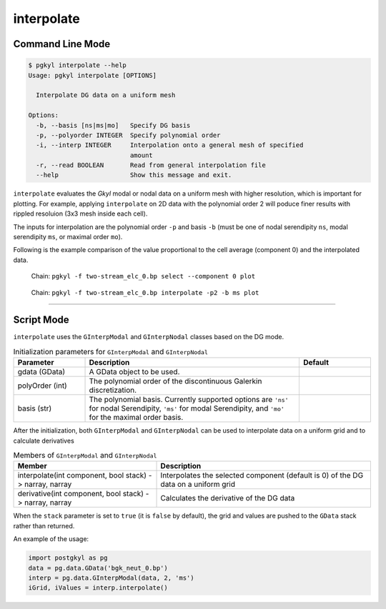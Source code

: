 .. _pg_cmd-interpolate:

interpolate
+++++++++++

Command Line Mode
^^^^^^^^^^^^^^^^^

.. code-block:: bash

   $ pgkyl interpolate --help
   Usage: pgkyl interpolate [OPTIONS]

     Interpolate DG data on a uniform mesh

   Options:
     -b, --basis [ns|ms|mo]   Specify DG basis
     -p, --polyorder INTEGER  Specify polynomial order
     -i, --interp INTEGER     Interpolation onto a general mesh of specified
		              amount
     -r, --read BOOLEAN       Read from general interpolation file
     --help                   Show this message and exit.


``interpolate`` evaluates the `Gkyl` modal or nodal data on a uniform
mesh with higher resolution, which is important for plotting. For
example, applying ``interpolate`` on 2D data with the polynomial order
2 will poduce finer results with rippled resoluion (3x3 mesh inside
each cell).

The inputs for interpolation are the polynomial order ``-p`` and basis
``-b`` (must be one of nodal serendipity ``ns``, modal serendipity
``ms``, or maximal order ``mo``).

Following is the example comparison of the value proportional to the
cell average (component 0) and the interpolated data.

.. figure:: fig/cmd-interpolate_1.png
   :scale: 50 %

   Chain: ``pgkyl -f two-stream_elc_0.bp select --component 0 plot``

.. figure:: fig/cmd-interpolate_2.png
   :scale: 50 %

   Chain: ``pgkyl -f two-stream_elc_0.bp interpolate -p2 -b ms plot``

------

Script Mode
^^^^^^^^^^^

``interpolate`` uses the  ``GInterpModal`` and ``GInterpNodal``
classes based on the DG mode.


.. list-table:: Initialization parameters for ``GInterpModal`` and ``GInterpNodal``
   :widths: 20, 60, 20
   :header-rows: 1

   * - Parameter
     - Description
     - Default
   * - gdata (GData)
     - A GData object to be used.
     - 
   * - polyOrder (int)
     - The polynomial order of the discontinuous Galerkin
       discretization.
     -
   * - basis (str)
     - The polynomial basis. Currently supported options are ``'ns'`` for
       nodal Serendipity, ``'ms'`` for modal Serendipity, and ``'mo'``
       for the maximal order basis.
     -

After the initialization, both ``GInterpModal`` and ``GInterpNodal``
can be used to interpolate data on a uniform grid and to calculate
derivatives

.. list-table:: Members of ``GInterpModal`` and ``GInterpNodal``
   :widths: 40, 60
   :header-rows: 1

   * - Member
     - Description
   * - interpolate(int component, bool stack) -> narray, narray
     - Interpolates the selected component (default is 0) of the DG
       data on a uniform grid
   * - derivative(int component, bool stack) -> narray, narray
     - Calculates the derivative of the DG data

When the ``stack`` parameter is set to ``true`` (it is ``false`` by
default), the grid and values are pushed to the ``GData`` stack rather
than returned.

An example of the usage:

.. code-block:: Python

   import postgkyl as pg
   data = pg.data.GData('bgk_neut_0.bp')
   interp = pg.data.GInterpModal(data, 2, 'ms')
   iGrid, iValues = interp.interpolate()
